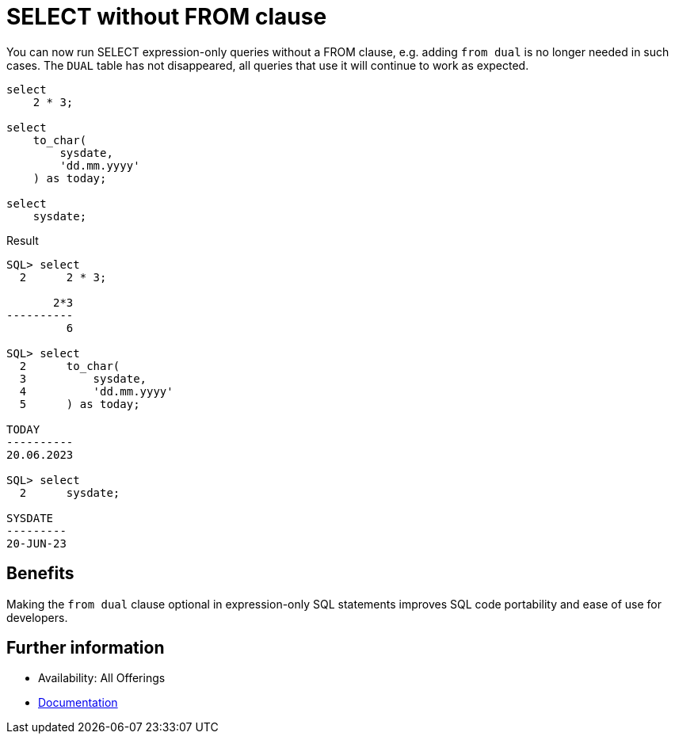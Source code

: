 = SELECT without FROM clause
:database-version: 23.2.0
:database-category: sql

[[feature_summary]]

You can now run SELECT expression-only queries without a FROM clause, e.g. adding `from dual` is no longer needed in such cases. The `DUAL` table has not disappeared, all queries that use it will continue to work as expected.

[source,sql]
[subs="verbatim"]
----
select
    2 * 3;

select
    to_char(
        sysdate,
        'dd.mm.yyyy'
    ) as today;

select
    sysdate;
----

.Result
[source,sql]
[subs="verbatim"]
----
SQL> select
  2      2 * 3;

       2*3
----------
         6

SQL> select
  2      to_char(
  3          sysdate,
  4          'dd.mm.yyyy'
  5      ) as today;

TODAY
----------
20.06.2023

SQL> select
  2      sysdate;

SYSDATE
---------
20-JUN-23

----

== Benefits

Making the `from dual` clause optional in expression-only SQL statements improves SQL code portability and ease of use for developers.

== Further information

* Availability: All Offerings
* https://docs.oracle.com/en/database/oracle/oracle-database/23/sqlrf/SELECT.html#GUID-CFA006CA-6FF1-4972-821E-6996142A51C6[Documentation]
